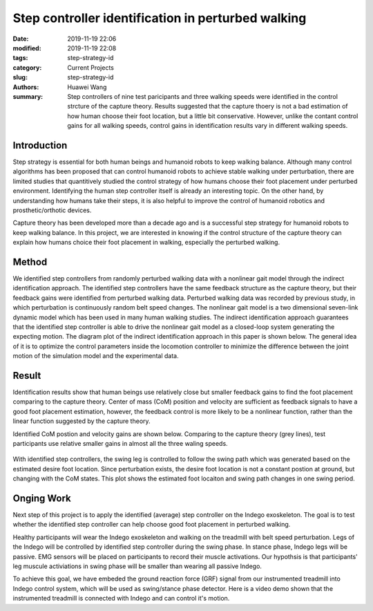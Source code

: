 .. _standing_balance:

Step controller identification in perturbed walking 
###################################################
:date: 2019-11-19 22:06
:modified: 2019-11-19 22:08
:tags: step-strategy-id
:category: Current Projects
:slug: step-strategy-id
:authors: Huawei Wang
:summary: Step controllers of nine test paricipants and three walking speeds were identified in the control strcture of the capture theory. Results suggested that the capture thoery is not a bad estimation of how human choose their foot location, but a little bit conservative. However, unlike the contant control gains for all walking speeds, control gains in identification results vary in different walking speeds.


Introduction
""""""""""""

Step strategy is essential for both human beings and humanoid robots to keep walking balance. Although many control algorithms has been proposed that can control humanoid robots to achieve stable walking under perturbation, there are limited studies that quantitively studied the control strategy of how humans choose their foot placement under perturbed environment. Identifying the human step controller itself is already an interesting topic. On the other hand, by understanding how humans take their steps, it is also helpful to improve the control of humanoid robotics and prosthetic/orthotic devices.

Capture theory has been developed more than a decade ago and is a successful step strategy for humanoid robots to keep walking balance. In this project, we are interested in knowing if the control structure of the capture theory can explain how humans choice their foot placement in walking, especially the perturbed walking.

Method
""""""

We identified step controllers from randomly perturbed walking data with a nonlinear gait model through the indirect identification approach. The identified step controllers have the same feedback structure as the capture theory, but their feedback gains were identified from perturbed walking data. Perturbed walking data was recorded by previous study, in which perturbation is continuously random belt speed changes. The nonlinear gait model is a two dimensional seven-link dynamic model which has been used in many human walking studies. The indirect identification approach guarantees that the identified step controller is able to drive the nonlinear gait model as a closed-loop system generating the expecting motion. The diagram plot of the indirect identification approach in this paper is shown below. The general idea of it is to optimize the control parameters inside the locomotion controller to minimize the difference between the joint motion of the simulation model and the experimental data.  

    .. figure:: /images/StepStrategy/IdentificationStructure.png
        :width: 500px
        :align: center
        :alt: alternate text
        :figclass: align-center



Result
""""""

Identification results show that human beings use relatively close but smaller feedback gains to find the foot placement comparing to the capture theory. Center of mass (CoM) position and velocity are sufficient as feedback signals to have a good foot placement estimation, however, the feedback control is more likely to be a nonlinear function, rather than the linear function suggested by the capture theory. 

Identified CoM postion and velocity gains are shown below. Comparing to the capture theory (grey lines), test participants use relative smaller gains in almost all the three waling speeds.


    .. figure:: /images/StepStrategy/Gains.png
        :width: 500px
        :align: center
        :alt: alternate text
        :figclass: align-center

With identified step controllers, the swing leg is controlled to follow the swing path which was generated based on the estimated desire foot location. Since perturbation exists, the desire foot location is not a constant postion at ground, but changing with the CoM states. This plot shows the estimated foot locaiton and swing path changes in one swing period.

    .. figure:: /images/StepStrategy/Walking_Motion.png
        :width: 500px
        :align: center
        :alt: alternate text
        :figclass: align-center

Onging Work
"""""""""""

Next step of this project is to apply the identified (average) step controller on the Indego exoskeleton. The goal is to test whether the identified step controller can help choose good foot placement in perturbed walking.  

Healthy participants will wear the Indego exoskeleton and walking on the treadmill with belt speed perturbation. Legs of the Indego will be controlled by identified step controller during the swing phase. In stance phase, Indego legs will be passive. EMG sensors will be placed on participants to record their muscle activations. Our hypothsis is that participants' leg muscule activiations in swing phase will be smaller than wearing all passive Indego. 

To achieve this goal, we have embeded the ground reaction force (GRF) signal from our instrumented treadmill into Indego control system, which will be used as swing/stance phase detector. Here is a video demo shown that the instrumented treadmill is connected with Indego and can control it's motion. 


.. youtube:: MKcbGxQCNR8
    :class: youtube-4x3
    :allowfullscreen: no
    :seamless: no




